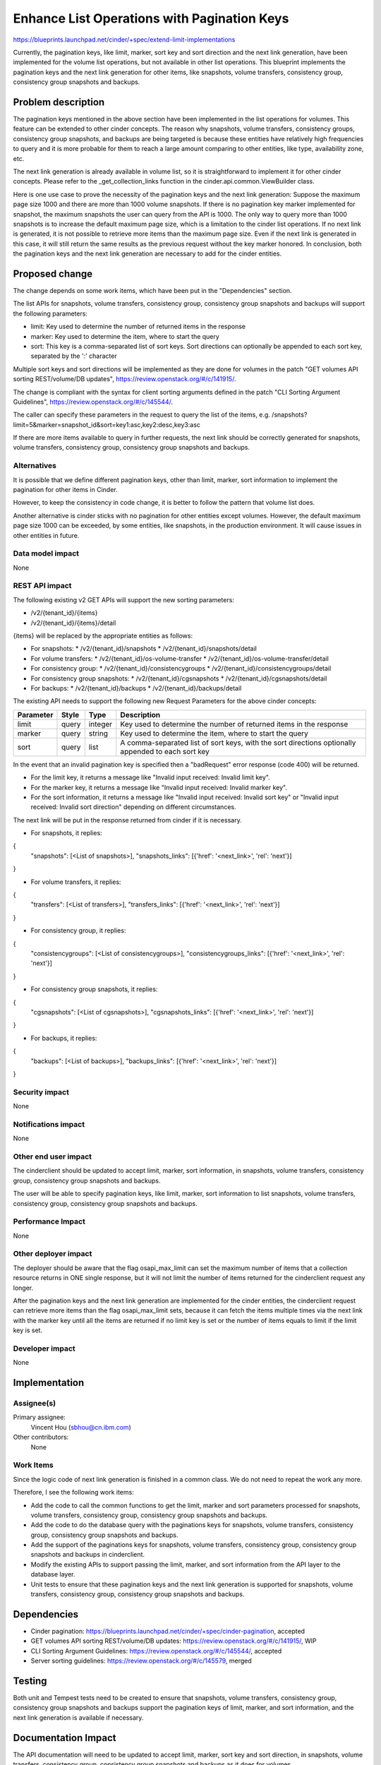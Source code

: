 ..
 This work is licensed under a Creative Commons Attribution 3.0 Unported
 License.

 http://creativecommons.org/licenses/by/3.0/legalcode

============================================
Enhance List Operations with Pagination Keys
============================================

https://blueprints.launchpad.net/cinder/+spec/extend-limit-implementations

Currently, the pagination keys, like limit, marker, sort key and sort
direction and the next link generation, have been implemented for the volume
list operations, but not available in other list operations. This blueprint
implements the pagination keys and the next link generation for other items,
like snapshots, volume transfers, consistency group, consistency group
snapshots and backups.


Problem description
===================

The pagination keys mentioned in the above section have been implemented in
the list operations for volumes. This feature can be extended to other cinder
concepts. The reason why snapshots, volume transfers, consistency groups,
consistency group snapshots, and backups are being targeted is because these
entities have relatively high frequencies to query and it is more probable for
them to reach a large amount comparing to other entities, like type,
availability zone, etc.

The next link generation is already available in volume list, so it is
straightforward to implement it for other cinder concepts. Please refer to
the _get_collection_links function in the cinder.api.common.ViewBuilder class.

Here is one use case to prove the necessity of the pagination keys and the next
link generation: Suppose the maximum page size 1000 and there are more than
1000 volume snapshots. If there is no pagination key marker implemented for
snapshot, the maximum snapshots the user can query from the API is 1000. The
only way to query more than 1000 snapshots is to increase the default maximum
page size, which is a limitation to the cinder list operations. If no next link
is generated, it is not possible to retrieve more items than the maximum page
size. Even if the next link is generated in this case, it will still return
the same results as the previous request without the key marker honored. In
conclusion, both the pagination keys and the next link generation are necessary
to add for the cinder entities.


Proposed change
===============

The change depends on some work items, which have been put in the
"Dependencies" section.

The list APIs for snapshots, volume transfers, consistency group, consistency
group snapshots and backups will support the following parameters:

* limit: Key used to determine the number of returned items in the response
* marker: Key used to determine the item, where to start the query
* sort: This key is a comma-separated list of sort keys. Sort directions
  can optionally be appended to each sort key, separated by the ':' character

Multiple sort keys and sort directions will be implemented as they are done
for volumes in the patch "GET volumes API sorting REST/volume/DB updates",
https://review.openstack.org/#/c/141915/.

The change is compliant with the syntax for client sorting arguments defined
in the patch "CLI Sorting Argument Guidelines",
https://review.openstack.org/#/c/145544/.

The caller can specify these parameters in the request to query the list of
the items,
e.g. /snapshots?limit=5&marker=snapshot_id&sort=key1:asc,key2:desc,key3:asc

If there are more items available to query in further requests, the next link
should be correctly generated for snapshots, volume transfers, consistency
group, consistency group snapshots and backups.


Alternatives
------------

It is possible that we define different pagination keys, other than limit,
marker, sort information to implement the pagination for other items
in Cinder.

However, to keep the consistency in code change, it is better to follow the
pattern that volume list does.

Another alternative is cinder sticks with no pagination for other entities
except volumes. However, the default maximum page size 1000 can be exceeded,
by some entities, like snapshots, in the production environment. It will
cause issues in other entities in future.


Data model impact
-----------------

None

REST API impact
---------------

The following existing v2 GET APIs will support the new sorting parameters:

* /v2/{tenant_id}/{items}
* /v2/{tenant_id}/{items}/detail

{items} will be replaced by the appropriate entities as follows:

* For snapshots:
  * /v2/{tenant_id}/snapshots
  * /v2/{tenant_id}/snapshots/detail

* For volume transfers:
  * /v2/{tenant_id}/os-volume-transfer
  * /v2/{tenant_id}/os-volume-transfer/detail

* For consistency group:
  * /v2/{tenant_id}/consistencygroups
  * /v2/{tenant_id}/consistencygroups/detail

* For consistency group snapshots:
  * /v2/{tenant_id}/cgsnapshots
  * /v2/{tenant_id}/cgsnapshots/detail

* For backups:
  * /v2/{tenant_id}/backups
  * /v2/{tenant_id}/backups/detail

The existing API needs to support the following new Request Parameters for
the above cinder concepts:

+-----------+-------+---------+---------------------------------------------+
| Parameter | Style | Type    | Description                                 |
+===========+=======+=========+=============================================+
| limit     | query | integer | Key used to determine the number of         |
|           |       |         | returned items in the response              |
+-----------+-------+---------+---------------------------------------------+
| marker    | query | string  | Key used to determine the item, where       |
|           |       |         | to start the query                          |
+-----------+-------+---------+---------------------------------------------+
| sort      | query | list    | A comma-separated list of sort keys, with   |
|           |       |         | the sort directions optionally appended to  |
|           |       |         | each sort key                               |
+-----------+-------+---------+---------------------------------------------+

In the event that an invalid pagination key is specified then a "badRequest"
error response (code 400) will be returned.

* For the limit key, it returns a message like "Invalid input received:
  Invalid limit key".

* For the marker key, it returns a message like "Invalid input received:
  Invalid marker key".

* For the sort information, it returns a message like "Invalid input received:
  Invalid sort key" or "Invalid input received: Invalid sort direction"
  depending on different circumstances.

The next link will be put in the response returned from cinder if it is
necessary.

* For snapshots, it replies:
{
    "snapshots": [<List of snapshots>],
    "snapshots_links": [{'href': '<next_link>', 'rel': 'next'}]
}

* For volume transfers, it replies:
{
    "transfers": [<List of transfers>],
    "transfers_links": [{'href': '<next_link>', 'rel': 'next'}]
}

* For consistency group, it replies:
{
    "consistencygroups": [<List of consistencygroups>],
    "consistencygroups_links": [{'href': '<next_link>', 'rel': 'next'}]
}

* For consistency group snapshots, it replies:
{
    "cgsnapshots": [<List of cgsnapshots>],
    "cgsnapshots_links": [{'href': '<next_link>', 'rel': 'next'}]
}

* For backups, it replies::
{
    "backups": [<List of backups>],
    "backups_links": [{'href': '<next_link>', 'rel': 'next'}]
}


Security impact
---------------

None

Notifications impact
--------------------

None

Other end user impact
---------------------

The cinderclient should be updated to accept limit, marker, sort information,
in snapshots, volume transfers, consistency group, consistency group snapshots
and backups.

The user will be able to specify pagination keys, like limit, marker, sort
information to list snapshots, volume transfers, consistency group, consistency
group snapshots and backups.


Performance Impact
------------------

None

Other deployer impact
---------------------

The deployer should be aware that the flag osapi_max_limit can set the maximum
number of items that a collection resource returns in ONE single response, but
it will not limit the number of items returned for the cinderclient request any
longer.

After the pagination keys and the next link generation are implemented for the
cinder entities, the cinderclient request can retrieve more items than the flag
osapi_max_limit sets, because it can fetch the items multiple times via the
next link with the marker key until all the items are returned if no limit key
is set or the number of items equals to limit if the limit key is set.


Developer impact
----------------

None


Implementation
==============

Assignee(s)
-----------

Primary assignee:
  Vincent Hou (sbhou@cn.ibm.com)

Other contributors:
  None

Work Items
----------

Since the logic code of next link generation is finished in a common class. We
do not need to repeat the work any more.

Therefore, I see the following work items:

* Add the code to call the common functions to get the limit, marker and
  sort parameters processed for snapshots, volume transfers,
  consistency group, consistency group snapshots and backups.
* Add the code to do the database query with the paginations keys for
  snapshots, volume transfers, consistency group, consistency group snapshots
  and backups.
* Add the support of the paginations keys for snapshots, volume transfers,
  consistency group, consistency group snapshots and backups in cinderclient.
* Modify the existing APIs to support passing the limit, marker, and sort
  information from the API layer to the database layer.
* Unit tests to ensure that these pagination keys and the next link generation
  is supported for snapshots, volume transfers, consistency group, consistency
  group snapshots and backups.

Dependencies
============

* Cinder pagination:
  https://blueprints.launchpad.net/cinder/+spec/cinder-pagination, accepted
* GET volumes API sorting REST/volume/DB updates:
  https://review.openstack.org/#/c/141915/, WIP
* CLI Sorting Argument Guidelines: https://review.openstack.org/#/c/145544/,
  accepted
* Server sorting guidelines: https://review.openstack.org/#/c/145579, merged


Testing
=======

Both unit and Tempest tests need to be created to ensure that snapshots, volume
transfers, consistency group, consistency group snapshots and backups support
the pagination keys of limit, marker, and sort information, and the next link
generation is available if necessary.


Documentation Impact
====================

The API documentation will need to be updated to accept limit, marker,
sort key and sort direction, in snapshots, volume transfers, consistency
group, consistency group snapshots and backups as it does for volumes.


References
==========

None
